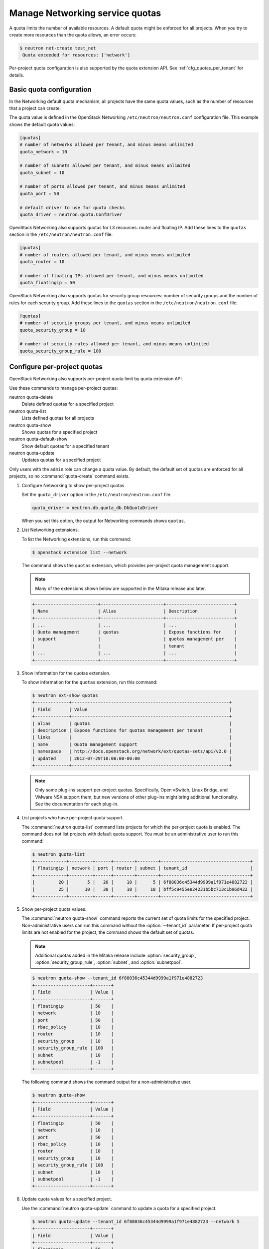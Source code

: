 ================================
Manage Networking service quotas
================================

A quota limits the number of available resources. A default
quota might be enforced for all projects. When you try to create
more resources than the quota allows, an error occurs:

.. code-block:: ini

   $ neutron net-create test_net
    Quota exceeded for resources: ['network']

Per-project quota configuration is also supported by the quota
extension API. See :ref:`cfg_quotas_per_tenant` for details.

Basic quota configuration
~~~~~~~~~~~~~~~~~~~~~~~~~

In the Networking default quota mechanism, all projects have
the same quota values, such as the number of resources that a
project can create.

The quota value is defined in the OpenStack Networking
``/etc/neutron/neutron.conf`` configuration file. This example shows the
default quota values:

.. code-block:: ini

   [quotas]
   # number of networks allowed per tenant, and minus means unlimited
   quota_network = 10

   # number of subnets allowed per tenant, and minus means unlimited
   quota_subnet = 10

   # number of ports allowed per tenant, and minus means unlimited
   quota_port = 50

   # default driver to use for quota checks
   quota_driver = neutron.quota.ConfDriver

OpenStack Networking also supports quotas for L3 resources:
router and floating IP. Add these lines to the
``quotas`` section in the ``/etc/neutron/neutron.conf`` file:

.. code-block:: ini

   [quotas]
   # number of routers allowed per tenant, and minus means unlimited
   quota_router = 10

   # number of floating IPs allowed per tenant, and minus means unlimited
   quota_floatingip = 50

OpenStack Networking also supports quotas for security group
resources: number of security groups and the number of rules for
each security group. Add these lines to the
``quotas`` section in the ``/etc/neutron/neutron.conf`` file:

.. code-block:: ini

   [quotas]
   # number of security groups per tenant, and minus means unlimited
   quota_security_group = 10

   # number of security rules allowed per tenant, and minus means unlimited
   quota_security_group_rule = 100

.. _cfg_quotas_per_tenant:

Configure per-project quotas
~~~~~~~~~~~~~~~~~~~~~~~~~~~~
OpenStack Networking also supports per-project quota limit by
quota extension API.

Use these commands to manage per-project quotas:

neutron quota-delete
    Delete defined quotas for a specified project

neutron quota-list
    Lists defined quotas for all projects

neutron quota-show
    Shows quotas for a specified project

neutron quota-default-show
    Show default quotas for a specified tenant

neutron quota-update
    Updates quotas for a specified project

Only users with the ``admin`` role can change a quota value. By default,
the default set of quotas are enforced for all projects, so no
:command:`quota-create` command exists.

#. Configure Networking to show per-project quotas

   Set the ``quota_driver`` option in the ``/etc/neutron/neutron.conf`` file.

   .. code-block:: ini

      quota_driver = neutron.db.quota_db.DbQuotaDriver

   When you set this option, the output for Networking commands shows ``quotas``.

#. List Networking extensions.

   To list the Networking extensions, run this command:

   .. code-block:: console

      $ openstack extension list --network

   The command shows the ``quotas`` extension, which provides
   per-project quota management support.

   .. note::

      Many of the extensions shown below are supported in the Mitaka release and later.

   .. code-block:: console

      +------------------------+------------------------+--------------------------+
      | Name                   | Alias                  | Description              |
      +------------------------+------------------------+--------------------------+
      | ...                    | ...                    | ...                      |
      | Quota management       | quotas                 | Expose functions for     |
      | support                |                        | quotas management per    |
      |                        |                        | tenant                   |
      | ...                    | ...                    | ...                      |
      +------------------------+------------------------+--------------------------+

#. Show information for the quotas extension.

   To show information for the ``quotas`` extension, run this command:

   .. code-block:: console

      $ neutron ext-show quotas
      +-------------+------------------------------------------------------------+
      | Field       | Value                                                      |
      +-------------+------------------------------------------------------------+
      | alias       | quotas                                                     |
      | description | Expose functions for quotas management per tenant          |
      | links       |                                                            |
      | name        | Quota management support                                   |
      | namespace   | http://docs.openstack.org/network/ext/quotas-sets/api/v2.0 |
      | updated     | 2012-07-29T10:00:00-00:00                                  |
      +-------------+------------------------------------------------------------+

   .. note::

      Only some plug-ins support per-project quotas.
      Specifically, Open vSwitch, Linux Bridge, and VMware NSX
      support them, but new versions of other plug-ins might
      bring additional functionality. See the documentation for
      each plug-in.

#. List projects who have per-project quota support.

   The :command:`neutron quota-list` command lists projects for which the
   per-project quota is enabled. The command does not list projects with
   default quota support. You must be an administrative user to run this
   command:

   .. code-block:: console

      $ neutron quota-list
      +------------+---------+------+--------+--------+----------------------------------+
      | floatingip | network | port | router | subnet | tenant_id                        |
      +------------+---------+------+--------+--------+----------------------------------+
      |         20 |       5 |   20 |     10 |      5 | 6f88036c45344d9999a1f971e4882723 |
      |         25 |      10 |   30 |     10 |     10 | bff5c9455ee24231b5bc713c1b96d422 |
      +------------+---------+------+--------+--------+----------------------------------+

#. Show per-project quota values.

   The :command:`neutron quota-show` command reports the current
   set of quota limits for the specified project.
   Non-administrative users can run this command without the
   :option:`--tenant_id` parameter. If per-project quota limits are
   not enabled for the project, the command shows the default
   set of quotas.

   .. note::

      Additional quotas added in the Mitaka release include :option:`security_group`,
      :option:`security_group_rule`, :option:`subnet`, and :option:`subnetpool`.

   .. code-block:: console

      $ neutron quota-show --tenant_id 6f88036c45344d9999a1f971e4882723
      +---------------------+-------+
      | Field               | Value |
      +---------------------+-------+
      | floatingip          | 50    |
      | network             | 10    |
      | port                | 50    |
      | rbac_policy         | 10    |
      | router              | 10    |
      | security_group      | 10    |
      | security_group_rule | 100   |
      | subnet              | 10    |
      | subnetpool          | -1    |
      +---------------------+-------+

   The following command shows the command output for a
   non-administrative user.

   .. code-block:: console

      $ neutron quota-show
      +---------------------+-------+
      | Field               | Value |
      +---------------------+-------+
      | floatingip          | 50    |
      | network             | 10    |
      | port                | 50    |
      | rbac_policy         | 10    |
      | router              | 10    |
      | security_group      | 10    |
      | security_group_rule | 100   |
      | subnet              | 10    |
      | subnetpool          | -1    |
      +---------------------+-------+

#. Update quota values for a specified project.

   Use the :command:`neutron quota-update` command to
   update a quota for a specified project.

   .. code-block:: console

      $ neutron quota-update --tenant_id 6f88036c45344d9999a1f971e4882723 --network 5
      +---------------------+-------+
      | Field               | Value |
      +---------------------+-------+
      | floatingip          | 50    |
      | network             | 5     |
      | port                | 50    |
      | rbac_policy         | 10    |
      | router              | 10    |
      | security_group      | 10    |
      | security_group_rule | 100   |
      | subnet              | 10    |
      | subnetpool          | -1    |
      +---------------------+-------+

   You can update quotas for multiple resources through one
   command.

   .. code-block:: console

      $ neutron quota-update --tenant_id 6f88036c45344d9999a1f971e4882723 --subnet 5 --port 20
      +---------------------+-------+
      | Field               | Value |
      +---------------------+-------+
      | floatingip          | 50    |
      | network             | 5     |
      | port                | 20    |
      | rbac_policy         | 10    |
      | router              | 10    |
      | security_group      | 10    |
      | security_group_rule | 100   |
      | subnet              | 5     |
      | subnetpool          | -1    |
      +---------------------+-------+

   To update the limits for an L3 resource such as, router
   or floating IP, you must define new values for the quotas
   after the ``--`` directive.

   This example updates the limit of the number of floating
   IPs for the specified project.

   .. code-block:: console

      $ neutron quota-update --tenant_id 6f88036c45344d9999a1f971e4882723 --floatingip 20
      +---------------------+-------+
      | Field               | Value |
      +---------------------+-------+
      | floatingip          | 20    |
      | network             | 5     |
      | port                | 20    |
      | rbac_policy         | 10    |
      | router              | 10    |
      | security_group      | 10    |
      | security_group_rule | 100   |
      | subnet              | 5     |
      | subnetpool          | -1    |
      +---------------------+-------+

   You can update the limits of multiple resources by
   including L2 resources and L3 resource through one
   command:

   .. code-block:: console

      $ neutron quota-update --tenant_id 6f88036c45344d9999a1f971e4882723 \
        --network 3 --subnet 3 --port 3 --floatingip 3 --router 3
      +---------------------+-------+
      | Field               | Value |
      +---------------------+-------+
      | floatingip          | 3     |
      | network             | 3     |
      | port                | 3     |
      | rbac_policy         | 10    |
      | router              | 3     |
      | security_group      | 10    |
      | security_group_rule | 100   |
      | subnet              | 3     |
      | subnetpool          | -1    |
      +---------------------+-------+

#. Delete per-project quota values.

   To clear per-project quota limits, use the
   :command:`neutron quota-delete` command.

   .. code-block:: console

      $ neutron quota-delete --tenant_id 6f88036c45344d9999a1f971e4882723
       Deleted quota: 6f88036c45344d9999a1f971e4882723

   After you run this command, you can see that quota
   values for the project are reset to the default values.

   .. code-block:: console

      $ neutron quota-show --tenant_id 6f88036c45344d9999a1f971e4882723
      +---------------------+-------+
      | Field               | Value |
      +---------------------+-------+
      | floatingip          | 50    |
      | network             | 10    |
      | port                | 50    |
      | rbac_policy         | 10    |
      | router              | 10    |
      | security_group      | 10    |
      | security_group_rule | 100   |
      | subnet              | 10     |
      | subnetpool          | -1    |
      +---------------------+-------+
